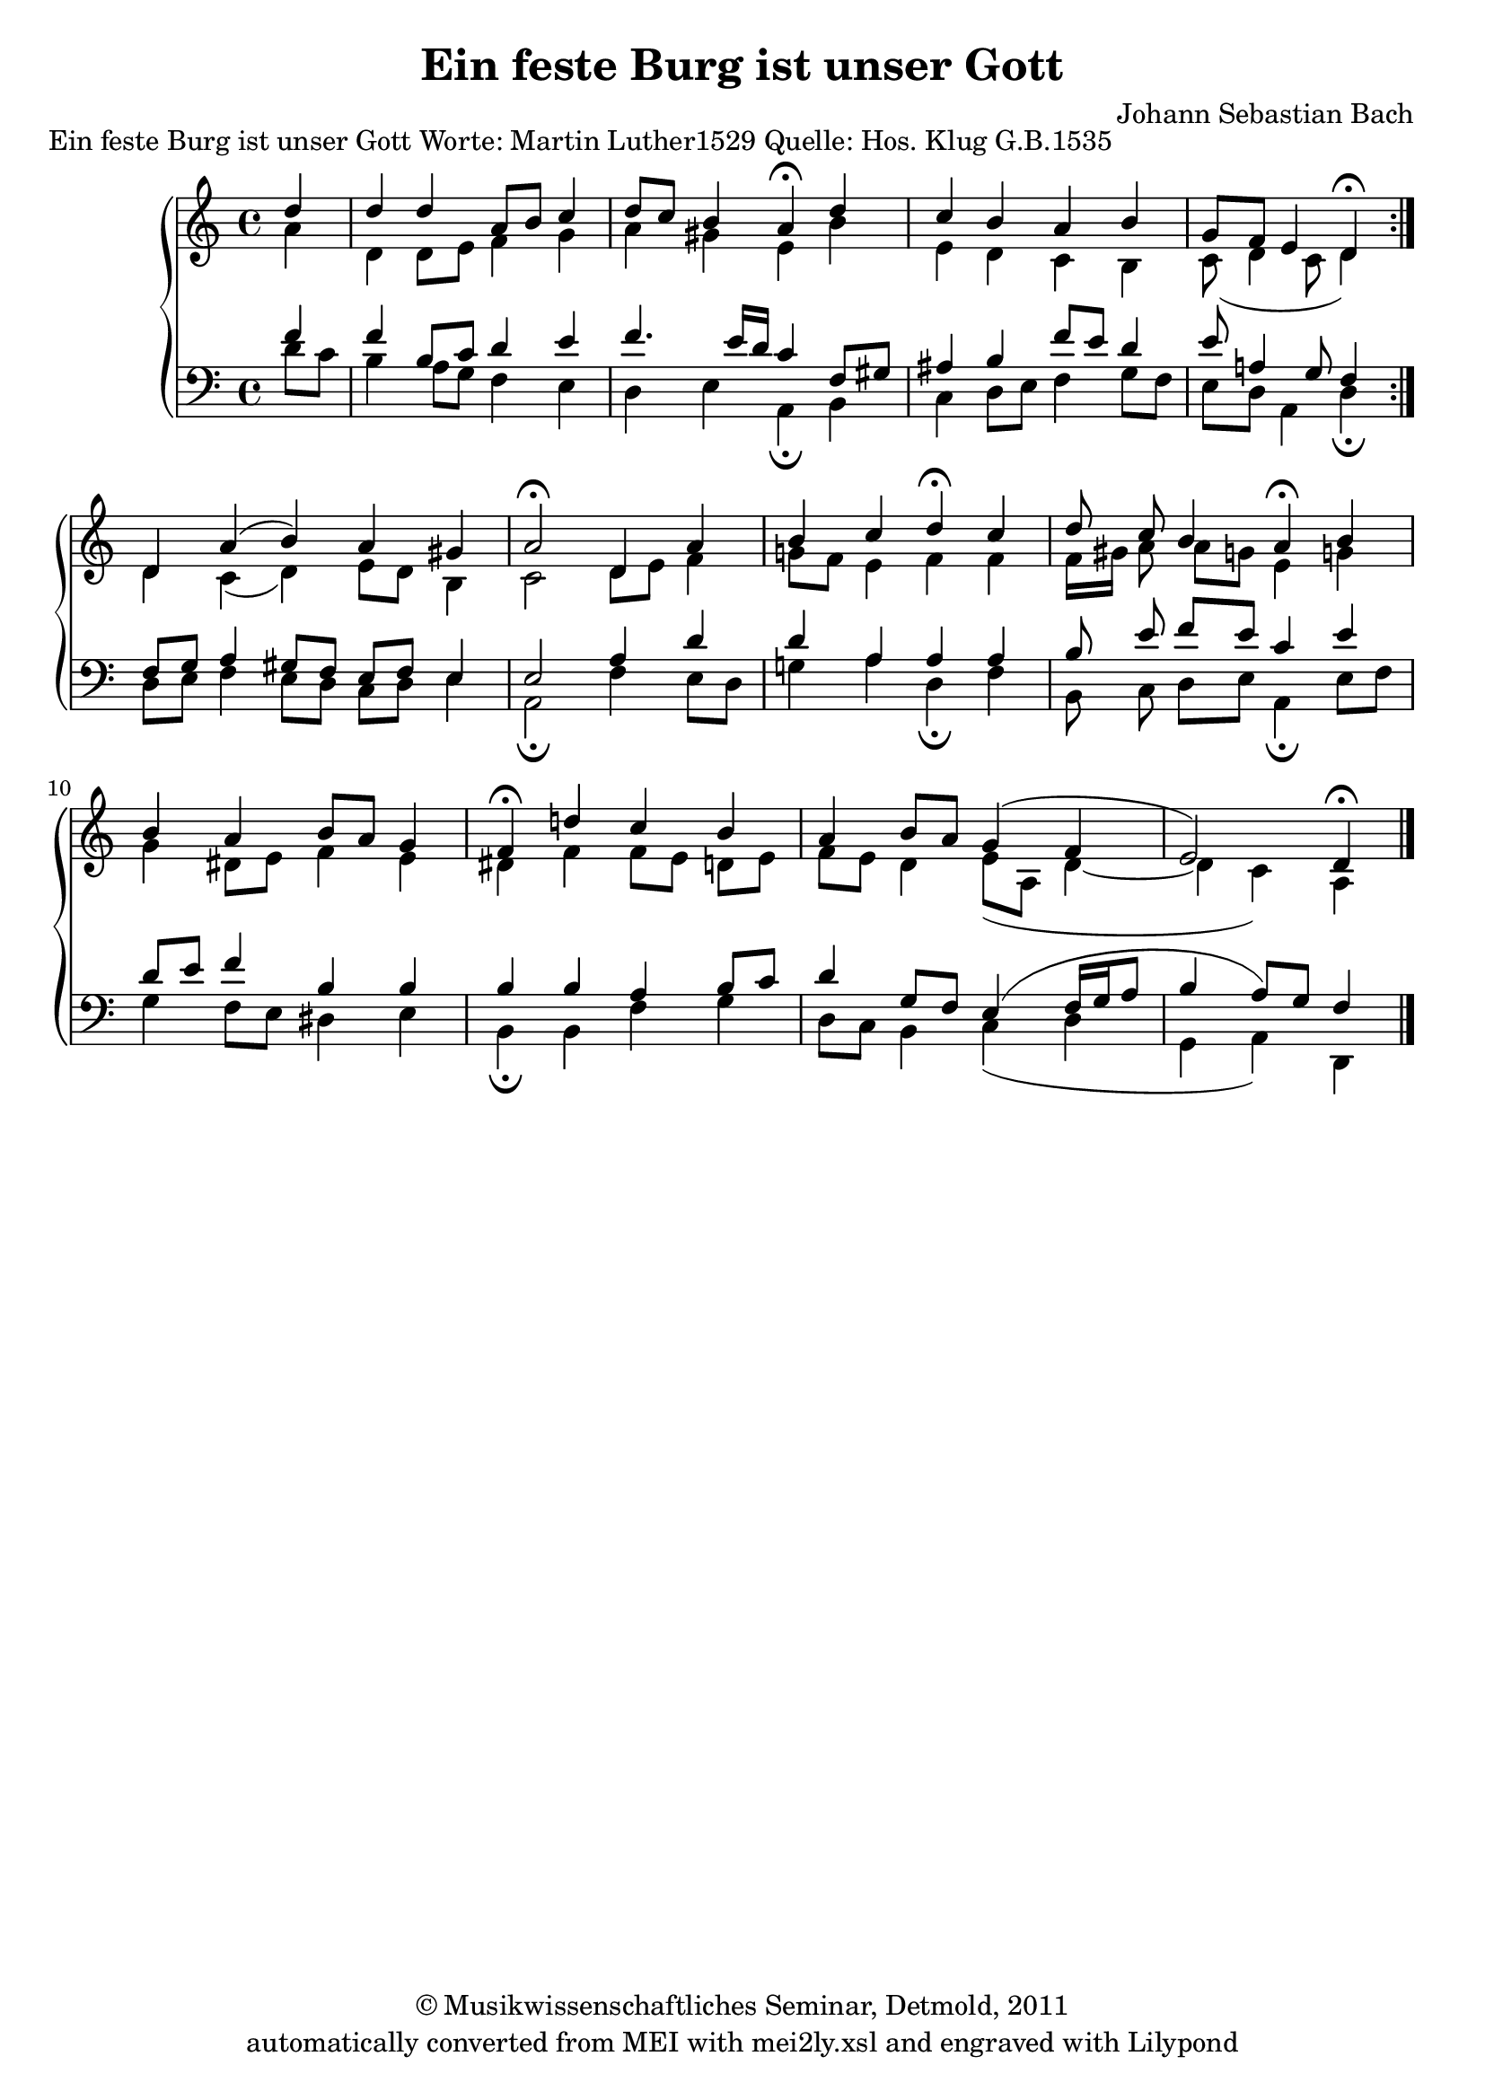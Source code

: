 \version "2.19.80"
% automatically converted by mei2ly.xsl

\header {
  date = \markup { 2011 }
  copyright = \markup { © Musikwissenschaftliches Seminar, Detmold,  2011 }
  tagline = "automatically converted from MEI with mei2ly.xsl and engraved with Lilypond"
  title = "Ein feste Burg ist unser Gott"
  composer = "Johann Sebastian Bach"

  % Revision Description
  % 1. The original file was generated from a MusicXML file.
  % 2.  Maja Hartwig Transcoded from a MusicXML version 1.0 file on 2011-05-12 using the musicxml2mei stylesheet. 
  % 3.  Kristina Richts  Cleaned up MEI file automatically using ppq.xsl. 
  % 4.  Cleaned up MEI file automatically using Header.xsl.
          
  % 5. revised header
  % 6. Converted to MEI 2013 using mei2012To2013.xsl, version 1.0 beta
  % 7. Converted to version 3.0.0 using mei21To30.xsl, version 1.0 beta
}

mdivA_staffA = {
  \set Staff.clefGlyph = #"clefs.G" \set Staff.clefPosition = #-2 \set Staff.clefTransposition = #0 \set Staff.middleCPosition = #-6 \set Staff.middleCClefPosition = #-6 \set Timing.measurePosition = #(ly:make-moment -1/4) << { \tweak Stem.direction #UP d''4 } \\ { \tweak Stem.direction #DOWN a'4 } >> %0
  \set Score.currentBarNumber = #1
  << { \tweak Stem.direction #UP d''4 \tweak Stem.direction #UP d''4 \tweak Stem.direction #UP a'8[ \tweak Stem.direction #UP b'8] \tweak Stem.direction #UP c''4 } \\ { \tweak Stem.direction #DOWN d'4 \tweak Stem.direction #DOWN d'8[ \tweak Stem.direction #DOWN e'8] \tweak Stem.direction #DOWN f'4 \tweak Stem.direction #DOWN g'4 } >> %1
  << { \tweak Stem.direction #UP d''8[ \tweak Stem.direction #UP c''8] \tweak Stem.direction #UP b'4 \tweak Stem.direction #UP a'4^\fermata^\fermata \tweak Stem.direction #UP d''4 } \\ { \tweak Stem.direction #DOWN a'4 \tweak Stem.direction #DOWN gis'!4 \tweak Stem.direction #DOWN e'4 \tweak Stem.direction #DOWN b'4 } >> %2
  << { \tweak Stem.direction #UP c''4 \tweak Stem.direction #UP b'4 \tweak Stem.direction #UP a'4 \tweak Stem.direction #UP b'4 } \\ { \tweak Stem.direction #DOWN e'4 \tweak Stem.direction #DOWN d'4 \tweak Stem.direction #DOWN c'4 \tweak Stem.direction #DOWN b4 } >> %3
  \set Timing.measurePosition = #(ly:make-moment -6/8) << { \tweak Stem.direction #UP g'8[ \tweak Stem.direction #UP f'8] \tweak Stem.direction #UP e'4 \tweak Stem.direction #UP d'4^\fermata^\fermata } \\ { \tweak Stem.direction #DOWN c'8_\=#'d1e528( \tweak Stem.direction #DOWN d'4 \tweak Stem.direction #DOWN c'8 \tweak Stem.direction #DOWN d'4\=#'d1e528) } >> \bar ":|." %4
  { \break }
  \set Timing.measurePosition = #(ly:make-moment -1/4) << { \tweak Stem.direction #UP d'4 } \\ { \tweak Stem.direction #DOWN d'4 } >> %5
  \set Score.currentBarNumber = #6
  << { \tweak Stem.direction #UP a'4^\=#'d1e592( \tweak Stem.direction #UP b'4\=#'d1e592) \tweak Stem.direction #UP a'4 \tweak Stem.direction #UP gis'!4 } \\ { \tweak Stem.direction #DOWN c'4_\=#'d1e593( \tweak Stem.direction #DOWN d'4\=#'d1e593) \tweak Stem.direction #DOWN e'8[ \tweak Stem.direction #DOWN d'8] \tweak Stem.direction #DOWN b4 } >> %6
  << { \tweak Stem.direction #UP a'2^\fermata^\fermata \tweak Stem.direction #UP d'4 \tweak Stem.direction #UP a'4 } \\ { \tweak Stem.direction #DOWN c'2 \tweak Stem.direction #DOWN d'8[ \tweak Stem.direction #DOWN e'8] \tweak Stem.direction #DOWN f'4 } >> %7
  << { \tweak Stem.direction #UP b'4 \tweak Stem.direction #UP c''4 \tweak Stem.direction #UP d''4^\fermata^\fermata \tweak Stem.direction #UP c''4 } \\ { \tweak Stem.direction #DOWN g'!8[ \tweak Stem.direction #DOWN f'8] \tweak Stem.direction #DOWN e'4 \tweak Stem.direction #DOWN f'4 \tweak Stem.direction #DOWN f'4 } >> %8
  << { \tweak Stem.direction #UP d''8 \tweak Stem.direction #UP c''8 \tweak Stem.direction #UP b'4 \tweak Stem.direction #UP a'4^\fermata^\fermata \tweak Stem.direction #UP b'4 } \\ { \tweak Stem.direction #DOWN f'16[ \tweak Stem.direction #DOWN gis'!16] \tweak Stem.direction #DOWN a'8 \tweak Stem.direction #DOWN a'8[ \tweak Stem.direction #DOWN g'8] \tweak Stem.direction #DOWN e'4 \tweak Stem.direction #DOWN g'!4 } >> %9
  { \break }
  << { \tweak Stem.direction #UP b'4 \tweak Stem.direction #UP a'4 \tweak Stem.direction #UP b'8[ \tweak Stem.direction #UP a'8] \tweak Stem.direction #UP g'4 } \\ { \tweak Stem.direction #DOWN g'4 \tweak Stem.direction #DOWN dis'!8[ \tweak Stem.direction #DOWN e'8] \tweak Stem.direction #DOWN f'4 \tweak Stem.direction #DOWN e'4 } >> %10
  << { \tweak Stem.direction #UP f'4^\fermata^\fermata \tweak Stem.direction #UP d''!4 \tweak Stem.direction #UP c''4 \tweak Stem.direction #UP b'4 } \\ { \tweak Stem.direction #DOWN dis'!4 \tweak Stem.direction #DOWN f'4 \tweak Stem.direction #DOWN f'8[ \tweak Stem.direction #DOWN e'8] \tweak Stem.direction #DOWN d'!8[ \tweak Stem.direction #DOWN e'8] } >> %11
  << { \tweak Stem.direction #UP a'4 \tweak Stem.direction #UP b'8[ \tweak Stem.direction #UP a'8] \tweak Stem.direction #UP g'4^\=#'d1e858( \tweak Stem.direction #UP f'4 } \\ { \tweak Stem.direction #DOWN f'8[ \tweak Stem.direction #DOWN e'8] \tweak Stem.direction #DOWN d'4 \tweak Stem.direction #DOWN e'8[_\=#'d1e859( \tweak Stem.direction #DOWN a8] \tweak Stem.direction #DOWN d'4_~ } >> %12
  \set Timing.measurePosition = #(ly:make-moment -3/4) << { \tweak Stem.direction #UP e'2\=#'d1e858) \tweak Stem.direction #UP d'4^\fermata^\fermata } \\ { \tweak Stem.direction #DOWN d'4 \tweak Stem.direction #DOWN c'4\=#'d1e859) \tweak Stem.direction #DOWN a4 } >> \bar "|." %13
}

mdivA_staffA_verseA = \lyricmode {
Ein´4 fe4 -- ste4 Burg8 _8 ist4 un8 -- _8 ser4 Gott,4 ein'4 gu4 -- te4 Wehr4 und4 Waf8 -- _8 _4 fen.4 Der4 alt'4 _4 bö4 -- se4 Feind,2 mit4 Ernst4 er's4 jetzt4 meint,4 groß'4 Macht8 und8 viel4 List4 sein4 grau4 -- sam4 Rüst8 -- _8 zeug4 ist,4 auf4 Erd'n4 ist4 nicht4 sein´s8 _8 Glei4 -- _4 _2 chen.4 
}

mdivA_staffA_verseB = \lyricmode {
Er4 hilft4 uns4 frei8 _8 aus4 al8 -- _8 ler4 Not,4 die4 uns4 jetzt4 hat4 be4 -- trof8 -- _8 _4 fen.4 4 4 _4 4 4 2 4 4 4 4 4 4 8 8 4 4 4 4 4 8 _8 4 4 4 4 4 4 8 _8 4 _4 _2 4 
}

mdivA_staffB = {
  \set Staff.clefGlyph = #"clefs.F" \set Staff.clefPosition = #2 \set Staff.clefTransposition = #0 \set Staff.middleCPosition = #6 \set Staff.middleCClefPosition = #6 \set Timing.measurePosition = #(ly:make-moment -1/4) << { \tweak Stem.direction #UP f'4 } \\ { \tweak Stem.direction #DOWN d'8[ \tweak Stem.direction #DOWN c'8] } >> %0
  \set Score.currentBarNumber = #1
  << { \tweak Stem.direction #UP f'4 \tweak Stem.direction #UP b8[ \tweak Stem.direction #UP c'8] \tweak Stem.direction #UP d'4 \tweak Stem.direction #UP e'4 } \\ { \tweak Stem.direction #DOWN b4 \tweak Stem.direction #DOWN a8[ \tweak Stem.direction #DOWN g8] \tweak Stem.direction #DOWN f4 \tweak Stem.direction #DOWN e4 } >> %1
  << { \tweak Stem.direction #UP f'4. \tweak Stem.direction #UP e'16[ \tweak Stem.direction #UP d'16] \tweak Stem.direction #UP c'4 \tweak Stem.direction #UP f8[ \tweak Stem.direction #UP gis!8] } \\ { \tweak Stem.direction #DOWN d4 \tweak Stem.direction #DOWN e4 \tweak Stem.direction #DOWN a,4_\fermata \tweak Stem.direction #DOWN b,4 } >> %2
  << { \tweak Stem.direction #UP ais!4 \tweak Stem.direction #UP b4 \tweak Stem.direction #UP f'8[ \tweak Stem.direction #UP e'8] \tweak Stem.direction #UP d'4 } \\ { \tweak Stem.direction #DOWN c4 \tweak Stem.direction #DOWN d8[ \tweak Stem.direction #DOWN e8] \tweak Stem.direction #DOWN f4 \tweak Stem.direction #DOWN g8[ \tweak Stem.direction #DOWN f8] } >> %3
  \set Timing.measurePosition = #(ly:make-moment -6/8) << { \tweak Stem.direction #UP e'8 \tweak Stem.direction #UP a4 \tweak Stem.direction #UP g8\=#'d1e596) \tweak Stem.direction #UP f4 } \\ { \tweak Stem.direction #DOWN e8[ \tweak Stem.direction #DOWN d8] \tweak Stem.direction #DOWN a,4\=#'d1e594) \tweak Stem.direction #DOWN d4_\fermata } >> \bar ":|." %4
  { \break }
  \set Timing.measurePosition = #(ly:make-moment -2/8) << { \tweak Stem.direction #UP f8[ \tweak Stem.direction #UP g8] } \\ { \tweak Stem.direction #DOWN d8[ \tweak Stem.direction #DOWN e8] } >> %5
  \set Score.currentBarNumber = #6
  << { \tweak Stem.direction #UP a4 \tweak Stem.direction #UP gis!8[ \tweak Stem.direction #UP f8]\=#'d1e668) \tweak Stem.direction #UP e8[ \tweak Stem.direction #UP f8] \tweak Stem.direction #UP e4 } \\ { \tweak Stem.direction #DOWN f4 \tweak Stem.direction #DOWN e8[ \tweak Stem.direction #DOWN d8]\=#'d1e669) \tweak Stem.direction #DOWN c8[ \tweak Stem.direction #DOWN d8] \tweak Stem.direction #DOWN e4 } >> %6
  << { \tweak Stem.direction #UP e2 \tweak Stem.direction #UP a4 \tweak Stem.direction #UP d'4 } \\ { \tweak Stem.direction #DOWN a,2_\fermata \tweak Stem.direction #DOWN f4 \tweak Stem.direction #DOWN e8[ \tweak Stem.direction #DOWN d8] } >> %7
  << { \tweak Stem.direction #UP d'4 \tweak Stem.direction #UP a4 \tweak Stem.direction #UP a4 \tweak Stem.direction #UP a4 } \\ { \tweak Stem.direction #DOWN g!4 \tweak Stem.direction #DOWN a4 \tweak Stem.direction #DOWN d4_\fermata \tweak Stem.direction #DOWN f4 } >> %8
  << { \tweak Stem.direction #UP b8 \tweak Stem.direction #UP e'8 \tweak Stem.direction #UP f'8[ \tweak Stem.direction #UP e'8] \tweak Stem.direction #UP c'4 \tweak Stem.direction #UP e'4 } \\ { \tweak Stem.direction #DOWN b,8 \tweak Stem.direction #DOWN c8 \tweak Stem.direction #DOWN d8[ \tweak Stem.direction #DOWN e8] \tweak Stem.direction #DOWN a,4_\fermata \tweak Stem.direction #DOWN e8[ \tweak Stem.direction #DOWN f8] } >> %9
  { \break }
  << { \tweak Stem.direction #UP d'8[ \tweak Stem.direction #UP e'8] \tweak Stem.direction #UP f'4 \tweak Stem.direction #UP b4 \tweak Stem.direction #UP b4 } \\ { \tweak Stem.direction #DOWN g4 \tweak Stem.direction #DOWN f8[ \tweak Stem.direction #DOWN e8] \tweak Stem.direction #DOWN dis!4 \tweak Stem.direction #DOWN e4 } >> %10
  << { \tweak Stem.direction #UP b4 \tweak Stem.direction #UP b4 \tweak Stem.direction #UP a4 \tweak Stem.direction #UP b8[ \tweak Stem.direction #UP c'8] } \\ { \tweak Stem.direction #DOWN b,4_\fermata \tweak Stem.direction #DOWN b,4 \tweak Stem.direction #DOWN f4 \tweak Stem.direction #DOWN g4 } >> %11
  << { \tweak Stem.direction #UP d'4 \tweak Stem.direction #UP g8[ \tweak Stem.direction #UP f8] \tweak Stem.direction #UP e4^\=#'d1e861( \tweak Stem.direction #UP f16[ \tweak Stem.direction #UP g16 \tweak Stem.direction #UP a8] } \\ { \tweak Stem.direction #DOWN d8[ \tweak Stem.direction #DOWN c8] \tweak Stem.direction #DOWN b,4 \tweak Stem.direction #DOWN c4_\=#'d1e862( \tweak Stem.direction #DOWN d4 } >> %12
  \set Timing.measurePosition = #(ly:make-moment -6/8) << { \tweak Stem.direction #UP b4 \tweak Stem.direction #UP a8[\=#'d1e861) \tweak Stem.direction #UP g8] \tweak Stem.direction #UP f4 } \\ { \tweak Stem.direction #DOWN g,4 \tweak Stem.direction #DOWN a,4\=#'d1e862) \tweak Stem.direction #DOWN d,4 } >> \bar "|." %13
}


\markup{\center-align {Ein feste Burg ist unser Gott}\right-align {Worte: Martin Luther1529}\right-align {Quelle: Hos. Klug G.B.1535}}

\score { <<
\new StaffGroup <<
 \set StaffGroup.systemStartDelimiter = #'SystemStartBrace
  \override StaffGroup.BarLine.allow-span-bar = ##t
 \new Staff = "staff 1" {
 \override DynamicText.direction = #UP \override DynamicLineSpanner.direction = #UP \override Staff.StaffSymbol.line-count = #5
    \set Staff.autoBeaming = ##f 
    \set tieWaitForNote = ##t
 \time 4/4 \override Staff.BarLine.allow-span-bar = ##f \mdivA_staffA }
 \new Staff = "staff 2" {
 \override Staff.StaffSymbol.line-count = #5
    \set Staff.autoBeaming = ##f 
    \set tieWaitForNote = ##t
 \time 4/4 \override Staff.BarLine.allow-span-bar = ##f \mdivA_staffB }
>>
>>
\layout {
}
}

